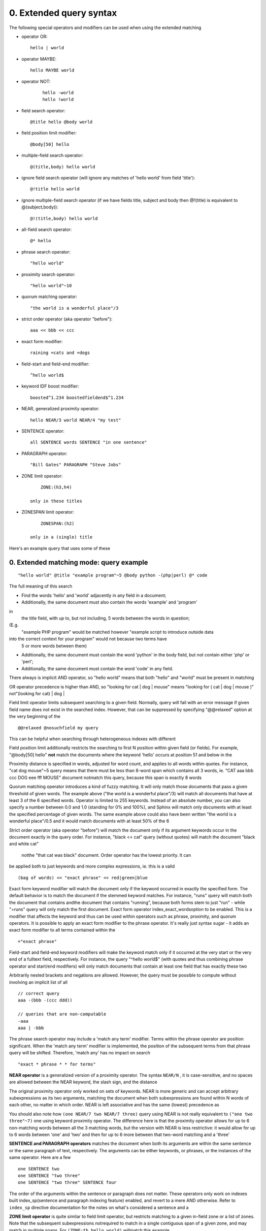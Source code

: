 

0. Extended query syntax
========================


The following special operators and modifiers can be used when using the extended 
matching  

- operator OR: 
  ::

       hello | world



 
- operator MAYBE: 
  ::

       hello MAYBE world



 
- operator NOT:

    ::

       
     hello -world
     hello !world
     




 
- field search operator: 
  ::

       @title hello @body world



 
- field position limit modifier: 
  ::

       @body[50] hello



 
- multiple-field search operator: 
  ::

       @(title,body) hello world



 
- ignore field search operator (will ignore any matches of 'hello world' from field 
  'title'): 
  ::

       @!title hello world



 
- ignore multiple-field search operator (if we have fields title, subject and body 
  then @!(title) is equivalent to @(subject,body)): 
  ::

       @!(title,body) hello world



 
- all-field search operator: 
  ::

       @* hello



 
- phrase search operator: 
  ::

       "hello world"



 
- proximity search operator: 
  ::

       "hello world"~10



 
- quorum matching operator: 
  ::

       "the world is a wonderful place"/3



 
- strict order operator (aka operator "before"): 
  ::

       aaa << bbb << ccc



 
- exact form modifier: 
  ::

       raining =cats and =dogs



 
- field-start and field-end modifier: 
  ::

       ^hello world$



 
- keyword IDF boost modifier: 
  ::

       boosted^1.234 boostedfieldend$^1.234



 
- NEAR, generalized proximity operator: 
  ::

       hello NEAR/3 world NEAR/4 "my test"



 
- SENTENCE operator: 
  ::

       all SENTENCE words SENTENCE "in one sentence"



 
- PARAGRAPH operator: 
  ::

       "Bill Gates" PARAGRAPH "Steve Jobs"



 
- ZONE limit operator: 
  ::

       ZONE:(h3,h4)

   only in these titles

 
- ZONESPAN limit operator: 
  ::

       ZONESPAN:(h2)

   only in a (single) title

 


Here's an example query that uses some of these  

0. Extended matching mode: query example
----------------------------------------




::

   
   "hello world" @title "example program"~5 @body python -(php|perl) @* code
   


The full meaning of this search  

- Find the words 'hello' and 'world' adjacently in any field in a document;

 
- Additionally, the same document must also contain the words 'example' and 'program'
in 
  the title field, with up to, but not including, 5 words between the words in question;
(E.g. 
  "example PHP program" would be matched however "example script to introduce outside 
  data
into the correct context for your program" would not because two terms have 
  5 or more words between them)

 
- Additionally, the same document must contain the word 'python' in the body field, 
  but not contain either 'php' or 'perl';

 
- Additionally, the same document must contain the word 'code' in any field.

 





There always is implicit AND operator, so "hello world" means that both "hello" and 
"world" must be present in matching  


OR operator precedence is higher than AND, so "looking for cat | dog | mouse" means 
"looking for ( cat | dog | mouse )"  not"(looking for cat) | dog |  


Field limit operator limits subsequent searching to a given field. Normally, query 
will fail with an error message if given field name does not exist in the searched 
index. However, that can be suppressed by specifying "@@relaxed" option at the very 
beginning of the  
::

   
   @@relaxed @nosuchfield my query
   

This can be helpful when searching through heterogeneous indexes with different  



Field position limit additionally restricts the searching to first N position within 
given field (or fields). For example, "@body[50] hello"  **not** match the documents where the keyword 'hello' occurs at position 51 and below in 
the  


Proximity distance is specified in words, adjusted for word count, and applies to 
all words within quotes. For instance, "cat dog mouse"~5 query means that there must 
be less than 8-word span which contains all 3 words, ie. "CAT aaa bbb ccc DOG eee 
fff MOUSE" document  notmatch this query, because this span is exactly 8 words  


Quorum matching operator introduces a kind of fuzzy matching. It will only match 
those documents that pass a given threshold of given words. The example above ("the 
world is a wonderful place"/3) will match all documents that have at least 3 of the 
6 specified words. Operator is limited to 255 keywords. Instead of an absolute number, 
you can also specify a number between 0.0 and 1.0 (standing for 0% and 100%), and 
Sphinx will match only documents with at least the specified percentage of given 
words. The same example above could also have been written "the world is a wonderful 
place"/0.5 and it would match documents with at least 50% of the 6  


Strict order operator (aka operator "before") will match the document only if its 
argument keywords occur in the document exactly in the query order. For instance, 
"black << cat" query (without quotes) will match the document "black and white cat" 
 notthe "that cat was black" document. Order operator has the lowest priority. It can 
be applied both to just keywords and more complex expressions, ie. this is a valid 
 
::

   
   (bag of words) << "exact phrase" << red|green|blue
   




Exact form keyword modifier will match the document only if the keyword occurred 
in exactly the specified form. The default behavior is to match the document if the 
stemmed keyword matches. For instance, "runs" query will match both the document 
that contains  andthe document that contains "running", because both forms stem to just "run" - while 
"=runs" query will only match the first document. Exact form operator  index_exact_wordsoption to be enabled. This is a modifier that affects the keyword and thus can be 
used within operators such as phrase, proximity, and quorum operators. It is possible 
to apply an exact form modifier to the phrase operator. It's really just syntax sugar 
- it adds an exact form modifier to all terms contained within the  
::

   
   ="exact phrase"
   




Field-start and field-end keyword modifiers will make the keyword match only if it 
occurred at the very start or the very end of a fulltext field, respectively. For 
instance, the query "^hello world$" (with quotes and thus combining phrase operator 
and start/end modifiers) will only match documents that contain at least one field 
that has exactly these two  


Arbitrarily nested brackets and negations are allowed. However, the query must be 
possible to compute without involving an implicit list of all  
::

   
   // correct query
   aaa -(bbb -(ccc ddd))
   
   // queries that are non-computable
   -aaa
   aaa | -bbb
   




The phrase search operator may include a 'match any term' modifier. Terms within 
the phrase operator are position significant. When the 'match any term' modifier 
is implemented, the position of the subsequent terms from that phrase query will 
be shifted. Therefore, 'match any' has no impact on search  
::

   
   "exact * phrase * * for terms"
   




**NEAR operator** is a generalized version of a proximity operator. The syntax  ``NEAR/N`` , it is case-sensitive, and no spaces are allowed between the NEAR keyword, the slash 
sign, and the distance  


The original proximity operator only worked on sets of keywords. NEAR is more generic 
and can accept arbitrary subexpressions as its two arguments, matching the document 
when both subexpressions are found within N words of each other, no matter in which 
order. NEAR is left associative and has the same (lowest) precedence as  


You should also note how  ``(one NEAR/7 two NEAR/7 three)`` query using NEAR is not really equivalent to  ``("one two three"~7)`` one using keyword proximity operator. The difference here is that the proximity operator 
allows for up to 6 non-matching words between all the 3 matching words, but the version 
with NEAR is less restrictive: it would allow for up to 6 words between 'one' and 
'two' and then for up to 6 more between that two-word matching and a 'three'  


**SENTENCE and PARAGRAPH operators** matches the document when both its arguments are within the same sentence or the 
same paragraph of text, respectively. The arguments can be either keywords, or phrases, 
or the instances of the same operator. Here are a few  
::

   
   one SENTENCE two
   one SENTENCE "two three"
   one SENTENCE "two three" SENTENCE four
   

The order of the arguments within the sentence or paragraph does not matter. These 
operators only work on indexes built  index_sp(sentence and paragraph indexing feature) enabled, and revert to a mere AND otherwise. 
Refer to  ``index_sp`` directive documentation for the notes on what's considered a sentence and a  


**ZONE limit operator** is quite similar to field limit operator, but restricts matching to a given in-field 
zone or a list of zones. Note that the subsequent subexpressions  notrequired to match in a single contiguous span of a given zone, and may match in multiple 
spans. For  ``(ZONE:th hello world)``  willmatch this example  
::

   
   <th>Table 1. Local awareness of Hello Kitty brand.</th>
   .. some table data goes here ..
   <th>Table 2. World-wide brand awareness.</th>
   

ZONE operator affects the query until the next field or ZONE limit operator, or the 
closing parenthesis. It only works on the indexes built with zones support  ) and will be ignored  


**ZONESPAN limit operator** is similar to the ZONE operator, but requires the match to occur in a single contiguous 
span. In the example  ``(ZONESPAN:th hello world)>`` would not match the document, since "hello" and "world" do not occur within the same 
 


**MAYBE** operator works much like | operator but doesn't return documents which match only 
right subtree  




